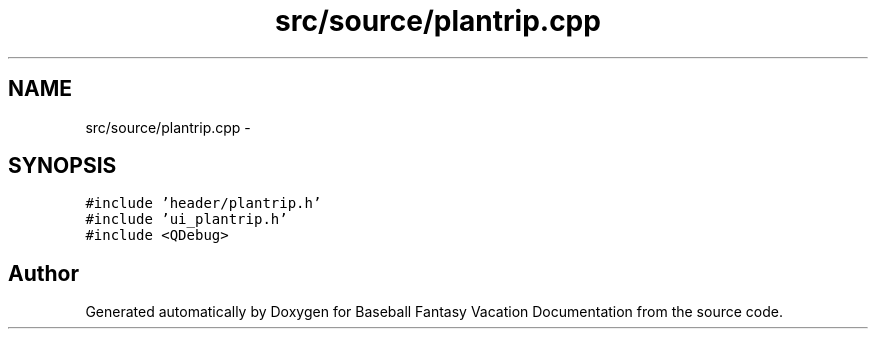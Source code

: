 .TH "src/source/plantrip.cpp" 3 "Mon May 16 2016" "Version 1.0" "Baseball Fantasy Vacation Documentation" \" -*- nroff -*-
.ad l
.nh
.SH NAME
src/source/plantrip.cpp \- 
.SH SYNOPSIS
.br
.PP
\fC#include 'header/plantrip\&.h'\fP
.br
\fC#include 'ui_plantrip\&.h'\fP
.br
\fC#include <QDebug>\fP
.br

.SH "Author"
.PP 
Generated automatically by Doxygen for Baseball Fantasy Vacation Documentation from the source code\&.
